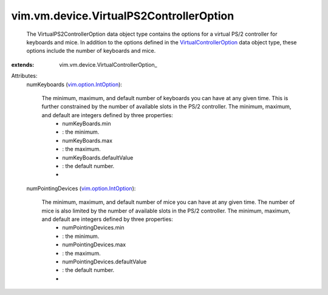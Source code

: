 
vim.vm.device.VirtualPS2ControllerOption
========================================
  The VirtualPS2ControllerOption data object type contains the options for a virtual PS/2 controller for keyboards and mice. In addition to the options defined in the `VirtualControllerOption <vim/vm/device/VirtualControllerOption.rst>`_ data object type, these options include the number of keyboards and mice.
:extends: vim.vm.device.VirtualControllerOption_

Attributes:
    numKeyboards (`vim.option.IntOption <vim/option/IntOption.rst>`_):

       The minimum, maximum, and default number of keyboards you can have at any given time. This is further constrained by the number of available slots in the PS/2 controller. The minimum, maximum, and default are integers defined by three properties:
        * numKeyBoards.min
        * : the minimum.
        * numKeyBoards.max
        * : the maximum.
        * numKeyBoards.defaultValue
        * : the default number.
        * 
    numPointingDevices (`vim.option.IntOption <vim/option/IntOption.rst>`_):

       The minimum, maximum, and default number of mice you can have at any given time. The number of mice is also limited by the number of available slots in the PS/2 controller. The minimum, maximum, and default are integers defined by three properties:
        * numPointingDevices.min
        * : the minimum.
        * numPointingDevices.max
        * : the maximum.
        * numPointingDevices.defaultValue
        * : the default number.
        * 

